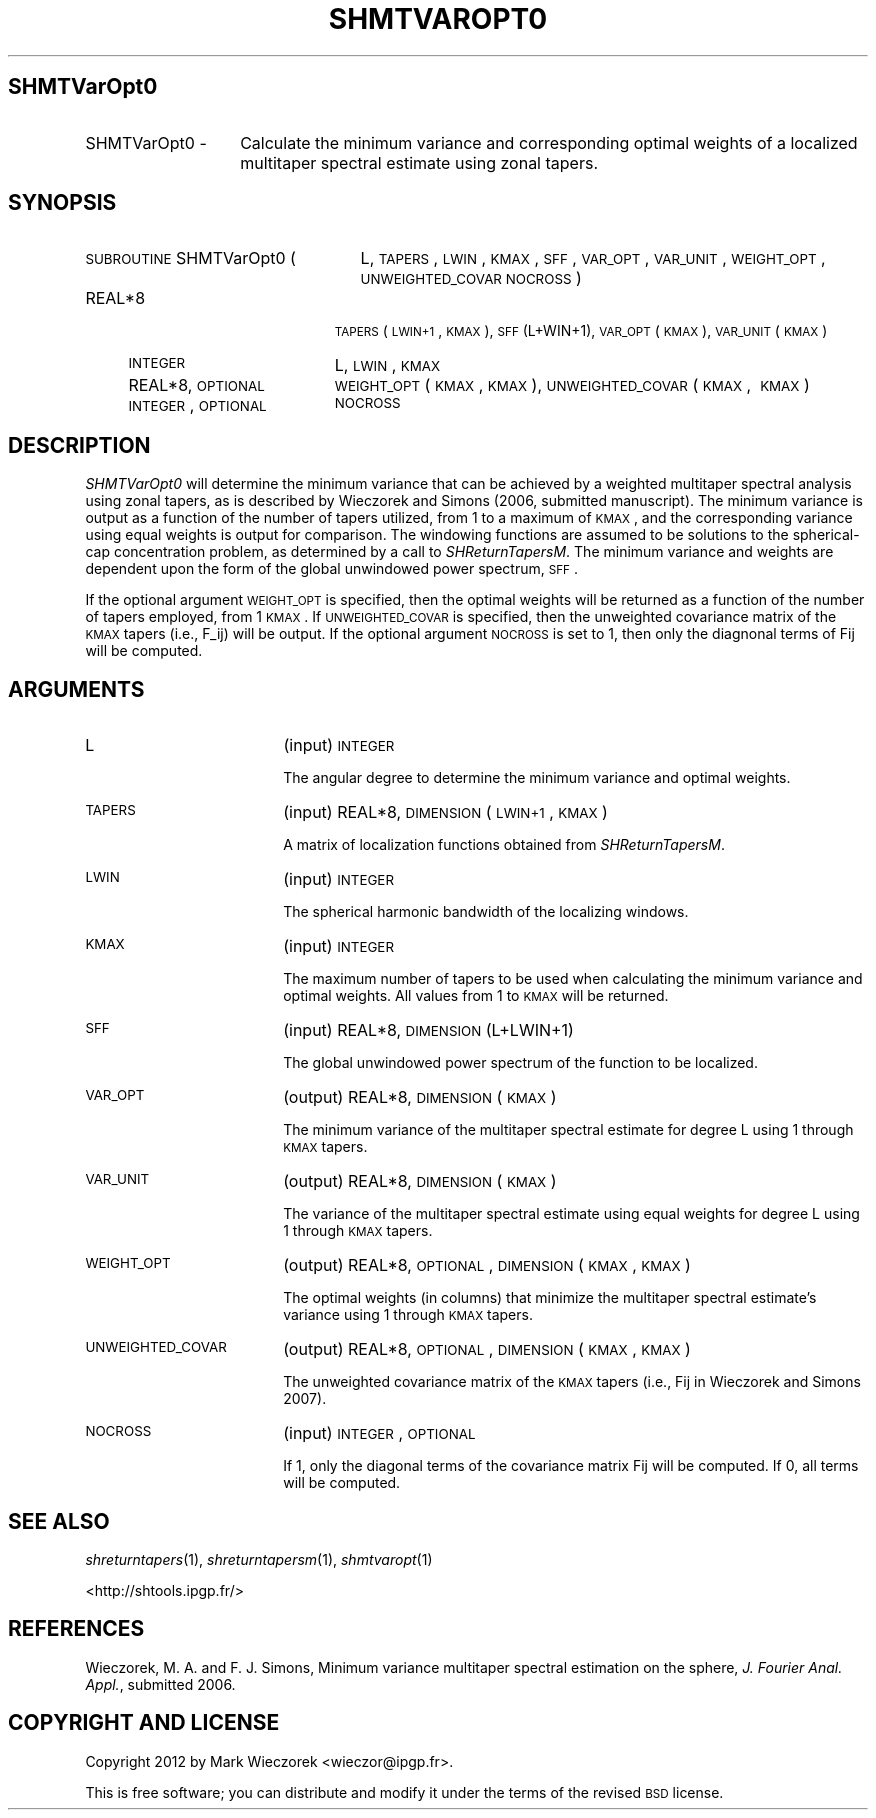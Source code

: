 .\" Automatically generated by Pod::Man 2.25 (Pod::Simple 3.20)
.\"
.\" Standard preamble:
.\" ========================================================================
.de Sp \" Vertical space (when we can't use .PP)
.if t .sp .5v
.if n .sp
..
.de Vb \" Begin verbatim text
.ft CW
.nf
.ne \\$1
..
.de Ve \" End verbatim text
.ft R
.fi
..
.\" Set up some character translations and predefined strings.  \*(-- will
.\" give an unbreakable dash, \*(PI will give pi, \*(L" will give a left
.\" double quote, and \*(R" will give a right double quote.  \*(C+ will
.\" give a nicer C++.  Capital omega is used to do unbreakable dashes and
.\" therefore won't be available.  \*(C` and \*(C' expand to `' in nroff,
.\" nothing in troff, for use with C<>.
.tr \(*W-
.ds C+ C\v'-.1v'\h'-1p'\s-2+\h'-1p'+\s0\v'.1v'\h'-1p'
.ie n \{\
.    ds -- \(*W-
.    ds PI pi
.    if (\n(.H=4u)&(1m=24u) .ds -- \(*W\h'-12u'\(*W\h'-12u'-\" diablo 10 pitch
.    if (\n(.H=4u)&(1m=20u) .ds -- \(*W\h'-12u'\(*W\h'-8u'-\"  diablo 12 pitch
.    ds L" ""
.    ds R" ""
.    ds C` ""
.    ds C' ""
'br\}
.el\{\
.    ds -- \|\(em\|
.    ds PI \(*p
.    ds L" ``
.    ds R" ''
'br\}
.\"
.\" Escape single quotes in literal strings from groff's Unicode transform.
.ie \n(.g .ds Aq \(aq
.el       .ds Aq '
.\"
.\" If the F register is turned on, we'll generate index entries on stderr for
.\" titles (.TH), headers (.SH), subsections (.SS), items (.Ip), and index
.\" entries marked with X<> in POD.  Of course, you'll have to process the
.\" output yourself in some meaningful fashion.
.ie \nF \{\
.    de IX
.    tm Index:\\$1\t\\n%\t"\\$2"
..
.    nr % 0
.    rr F
.\}
.el \{\
.    de IX
..
.\}
.\"
.\" Accent mark definitions (@(#)ms.acc 1.5 88/02/08 SMI; from UCB 4.2).
.\" Fear.  Run.  Save yourself.  No user-serviceable parts.
.    \" fudge factors for nroff and troff
.if n \{\
.    ds #H 0
.    ds #V .8m
.    ds #F .3m
.    ds #[ \f1
.    ds #] \fP
.\}
.if t \{\
.    ds #H ((1u-(\\\\n(.fu%2u))*.13m)
.    ds #V .6m
.    ds #F 0
.    ds #[ \&
.    ds #] \&
.\}
.    \" simple accents for nroff and troff
.if n \{\
.    ds ' \&
.    ds ` \&
.    ds ^ \&
.    ds , \&
.    ds ~ ~
.    ds /
.\}
.if t \{\
.    ds ' \\k:\h'-(\\n(.wu*8/10-\*(#H)'\'\h"|\\n:u"
.    ds ` \\k:\h'-(\\n(.wu*8/10-\*(#H)'\`\h'|\\n:u'
.    ds ^ \\k:\h'-(\\n(.wu*10/11-\*(#H)'^\h'|\\n:u'
.    ds , \\k:\h'-(\\n(.wu*8/10)',\h'|\\n:u'
.    ds ~ \\k:\h'-(\\n(.wu-\*(#H-.1m)'~\h'|\\n:u'
.    ds / \\k:\h'-(\\n(.wu*8/10-\*(#H)'\z\(sl\h'|\\n:u'
.\}
.    \" troff and (daisy-wheel) nroff accents
.ds : \\k:\h'-(\\n(.wu*8/10-\*(#H+.1m+\*(#F)'\v'-\*(#V'\z.\h'.2m+\*(#F'.\h'|\\n:u'\v'\*(#V'
.ds 8 \h'\*(#H'\(*b\h'-\*(#H'
.ds o \\k:\h'-(\\n(.wu+\w'\(de'u-\*(#H)/2u'\v'-.3n'\*(#[\z\(de\v'.3n'\h'|\\n:u'\*(#]
.ds d- \h'\*(#H'\(pd\h'-\w'~'u'\v'-.25m'\f2\(hy\fP\v'.25m'\h'-\*(#H'
.ds D- D\\k:\h'-\w'D'u'\v'-.11m'\z\(hy\v'.11m'\h'|\\n:u'
.ds th \*(#[\v'.3m'\s+1I\s-1\v'-.3m'\h'-(\w'I'u*2/3)'\s-1o\s+1\*(#]
.ds Th \*(#[\s+2I\s-2\h'-\w'I'u*3/5'\v'-.3m'o\v'.3m'\*(#]
.ds ae a\h'-(\w'a'u*4/10)'e
.ds Ae A\h'-(\w'A'u*4/10)'E
.    \" corrections for vroff
.if v .ds ~ \\k:\h'-(\\n(.wu*9/10-\*(#H)'\s-2\u~\d\s+2\h'|\\n:u'
.if v .ds ^ \\k:\h'-(\\n(.wu*10/11-\*(#H)'\v'-.4m'^\v'.4m'\h'|\\n:u'
.    \" for low resolution devices (crt and lpr)
.if \n(.H>23 .if \n(.V>19 \
\{\
.    ds : e
.    ds 8 ss
.    ds o a
.    ds d- d\h'-1'\(ga
.    ds D- D\h'-1'\(hy
.    ds th \o'bp'
.    ds Th \o'LP'
.    ds ae ae
.    ds Ae AE
.\}
.rm #[ #] #H #V #F C
.\" ========================================================================
.\"
.IX Title "SHMTVAROPT0 1"
.TH SHMTVAROPT0 1 "2014-09-12" "SHTOOLS 3.0" "SHTOOLS 3.0"
.\" For nroff, turn off justification.  Always turn off hyphenation; it makes
.\" way too many mistakes in technical documents.
.if n .ad l
.nh
.SH "SHMTVarOpt0"
.IX Header "SHMTVarOpt0"
.IP "SHMTVarOpt0 \-" 14
.IX Item "SHMTVarOpt0 -"
Calculate the minimum variance and corresponding optimal weights of a localized multitaper spectral estimate using zonal tapers.
.SH "SYNOPSIS"
.IX Header "SYNOPSIS"
.IP "\s-1SUBROUTINE\s0 SHMTVarOpt0 (" 25
.IX Item "SUBROUTINE SHMTVarOpt0 ("
L, \s-1TAPERS\s0, \s-1LWIN\s0, \s-1KMAX\s0, \s-1SFF\s0, \s-1VAR_OPT\s0, \s-1VAR_UNIT\s0, \s-1WEIGHT_OPT\s0, \s-1UNWEIGHTED_COVAR\s0 \s-1NOCROSS\s0 )
.RS 4
.IP "REAL*8" 19
.IX Item "REAL*8"
\&\s-1TAPERS\s0(\s-1LWIN+1\s0, \s-1KMAX\s0), \s-1SFF\s0(L+WIN+1), \s-1VAR_OPT\s0(\s-1KMAX\s0), \s-1VAR_UNIT\s0(\s-1KMAX\s0)
.IP "\s-1INTEGER\s0" 19
.IX Item "INTEGER"
L, \s-1LWIN\s0, \s-1KMAX\s0
.IP "REAL*8, \s-1OPTIONAL\s0" 19
.IX Item "REAL*8, OPTIONAL"
\&\s-1WEIGHT_OPT\s0(\s-1KMAX\s0, \s-1KMAX\s0), \s-1UNWEIGHTED_COVAR\s0(\s-1KMAX\s0,\ \s-1KMAX\s0)
.IP "\s-1INTEGER\s0, \s-1OPTIONAL\s0" 19
.IX Item "INTEGER, OPTIONAL"
\&\s-1NOCROSS\s0
.RE
.RS 4
.RE
.SH "DESCRIPTION"
.IX Header "DESCRIPTION"
\&\fISHMTVarOpt0\fR will determine the minimum variance that can be achieved by a weighted multitaper spectral analysis using zonal tapers, as is described by Wieczorek and Simons (2006, submitted manuscript). The minimum variance is output as a function of the number of tapers utilized, from 1 to a maximum of \s-1KMAX\s0, and the corresponding variance using equal weights is output for comparison. The windowing functions are assumed to be solutions to the spherical-cap concentration problem, as determined by a call to \fISHReturnTapersM\fR. The minimum variance and weights are dependent upon the form of the global unwindowed power spectrum, \s-1SFF\s0.
.PP
If the optional argument \s-1WEIGHT_OPT\s0 is specified, then the optimal weights will be returned as a function of the number of tapers employed, from 1 \s-1KMAX\s0. If \s-1UNWEIGHTED_COVAR\s0 is specified, then the unweighted covariance matrix of the \s-1KMAX\s0 tapers (i.e., F_ij) will be output. If the optional argument \s-1NOCROSS\s0 is set to 1, then only the diagnonal terms of Fij will be computed.
.SH "ARGUMENTS"
.IX Header "ARGUMENTS"
.IP "L" 18
.IX Item "L"
(input) \s-1INTEGER\s0
.Sp
The angular degree to determine the minimum variance and optimal weights.
.IP "\s-1TAPERS\s0" 18
.IX Item "TAPERS"
(input) REAL*8, \s-1DIMENSION\s0 (\s-1LWIN+1\s0, \s-1KMAX\s0)
.Sp
A matrix of localization functions obtained from \fISHReturnTapersM\fR.
.IP "\s-1LWIN\s0" 18
.IX Item "LWIN"
(input) \s-1INTEGER\s0
.Sp
The spherical harmonic bandwidth of the localizing windows.
.IP "\s-1KMAX\s0" 18
.IX Item "KMAX"
(input) \s-1INTEGER\s0
.Sp
The maximum number of tapers to be used when calculating the minimum variance and optimal weights. All values from 1 to \s-1KMAX\s0 will be returned.
.IP "\s-1SFF\s0" 18
.IX Item "SFF"
(input) REAL*8, \s-1DIMENSION\s0 (L+LWIN+1)
.Sp
The global unwindowed power spectrum of the function to be localized.
.IP "\s-1VAR_OPT\s0" 18
.IX Item "VAR_OPT"
(output) REAL*8, \s-1DIMENSION\s0 (\s-1KMAX\s0)
.Sp
The minimum variance of the multitaper spectral estimate for degree L using 1 through \s-1KMAX\s0 tapers.
.IP "\s-1VAR_UNIT\s0" 18
.IX Item "VAR_UNIT"
(output) REAL*8, \s-1DIMENSION\s0 (\s-1KMAX\s0)
.Sp
The variance of the multitaper spectral estimate using equal weights for degree L using 1 through \s-1KMAX\s0 tapers.
.IP "\s-1WEIGHT_OPT\s0" 18
.IX Item "WEIGHT_OPT"
(output) REAL*8, \s-1OPTIONAL\s0, \s-1DIMENSION\s0 (\s-1KMAX\s0, \s-1KMAX\s0)
.Sp
The optimal weights (in columns) that minimize the multitaper spectral estimate's variance using 1 through \s-1KMAX\s0 tapers.
.IP "\s-1UNWEIGHTED_COVAR\s0" 18
.IX Item "UNWEIGHTED_COVAR"
(output) REAL*8, \s-1OPTIONAL\s0, \s-1DIMENSION\s0 (\s-1KMAX\s0, \s-1KMAX\s0)
.Sp
The unweighted covariance matrix of the \s-1KMAX\s0 tapers (i.e., Fij in Wieczorek and Simons 2007).
.IP "\s-1NOCROSS\s0" 18
.IX Item "NOCROSS"
(input) \s-1INTEGER\s0, \s-1OPTIONAL\s0
.Sp
If 1, only the diagonal terms of the covariance matrix Fij will be computed. If 0, all terms will be computed.
.SH "SEE ALSO"
.IX Header "SEE ALSO"
\&\fIshreturntapers\fR\|(1), \fIshreturntapersm\fR\|(1), \fIshmtvaropt\fR\|(1)
.PP
<http://shtools.ipgp.fr/>
.SH "REFERENCES"
.IX Header "REFERENCES"
Wieczorek, M. A. and F. J. Simons, Minimum variance multitaper spectral estimation on the sphere, \fIJ. Fourier Anal. Appl.\fR, submitted 2006.
.SH "COPYRIGHT AND LICENSE"
.IX Header "COPYRIGHT AND LICENSE"
Copyright 2012 by Mark Wieczorek <wieczor@ipgp.fr>.
.PP
This is free software; you can distribute and modify it under the terms of the revised \s-1BSD\s0 license.
